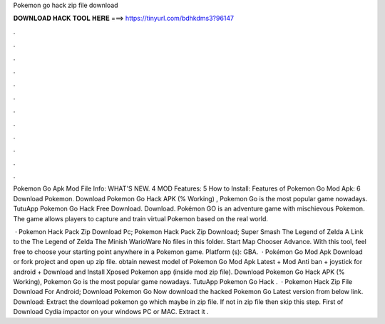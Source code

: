 Pokemon go hack zip file download



𝐃𝐎𝐖𝐍𝐋𝐎𝐀𝐃 𝐇𝐀𝐂𝐊 𝐓𝐎𝐎𝐋 𝐇𝐄𝐑𝐄 ===> https://tinyurl.com/bdhkdms3?96147



.



.



.



.



.



.



.



.



.



.



.



.

Pokemon Go Apk Mod File Info: WHAT'S NEW. 4 MOD Features: 5 How to Install: Features of Pokemon Go Mod Apk: 6 Download Pokemon. Download Pokemon Go Hack APK (% Working) , Pokemon Go is the most popular game nowadays. TutuApp Pokemon Go Hack Free Download. Download. Pokémon GO is an adventure game with mischievous Pokemon. The game allows players to capture and train virtual Pokemon based on the real world.

 · Pokemon Hack Pack Zip Download Pc; Pokemon Hack Pack Zip Download; Super Smash  The Legend of Zelda A Link to the  The Legend of Zelda The Minish  WarioWare  No files in this folder. Start Map Chooser Advance. With this tool, feel free to choose your starting point anywhere in a Pokemon game. Platform (s): GBA.  · Pokémon Go Mod Apk Download or fork project and open up zip file. obtain newest model of Pokemon Go Mod Apk Latest + Mod Anti ban + joystick for android + Download and Install Xposed Pokemon app (inside mod zip file). Download Pokemon Go Hack APK (% Working), Pokemon Go is the most popular game nowadays. TutuApp Pokemon Go Hack .  · Pokemon Hack Zip File Download For Android; Download Pokemon Go Now download the hacked Pokemon Go Latest version from below link. Download:  Extract the download pokemon go which maybe in zip file. If not in zip file then skip this step. First of Download Cydia impactor on your windows PC or MAC. Extract it .
